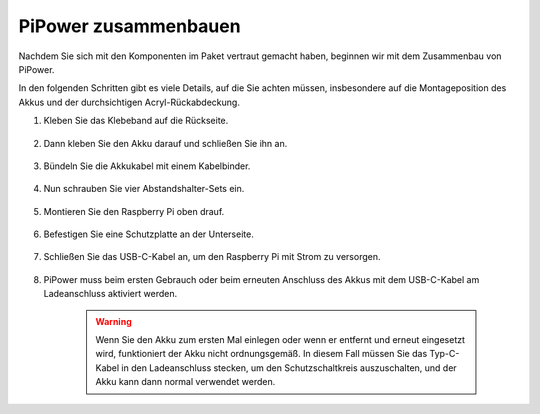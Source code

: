 PiPower zusammenbauen
=======================

Nachdem Sie sich mit den Komponenten im Paket vertraut gemacht haben, 
beginnen wir mit dem Zusammenbau von PiPower.

In den folgenden Schritten gibt es viele Details, auf die Sie 
achten müssen, insbesondere auf die Montageposition des Akkus 
und der durchsichtigen Acryl-Rückabdeckung.

#. Kleben Sie das Klebeband auf die Rückseite.

    .. image:: img/assemble1.png

#. Dann kleben Sie den Akku darauf und schließen Sie ihn an.

    .. image:: img/assemble2.png

#. Bündeln Sie die Akkukabel mit einem Kabelbinder.

    .. image:: img/assemble3.png

#. Nun schrauben Sie vier Abstandshalter-Sets ein.

    .. image:: img/assemble4.png

#. Montieren Sie den Raspberry Pi oben drauf.

    .. image:: img/assemble5.png

#. Befestigen Sie eine Schutzplatte an der Unterseite.

    .. image:: img/assemble6.png

#. Schließen Sie das USB-C-Kabel an, um den Raspberry Pi mit Strom zu versorgen.

    .. image:: img/assemble7.png

#. PiPower muss beim ersten Gebrauch oder beim erneuten Anschluss des Akkus mit dem USB-C-Kabel am Ladeanschluss aktiviert werden.

    .. image:: img/assemble8.png

    .. warning::
        Wenn Sie den Akku zum ersten Mal einlegen oder wenn er entfernt und erneut eingesetzt wird, funktioniert der Akku nicht ordnungsgemäß. In diesem Fall müssen Sie das Typ-C-Kabel in den Ladeanschluss stecken, um den Schutzschaltkreis auszuschalten, und der Akku kann dann normal verwendet werden.
